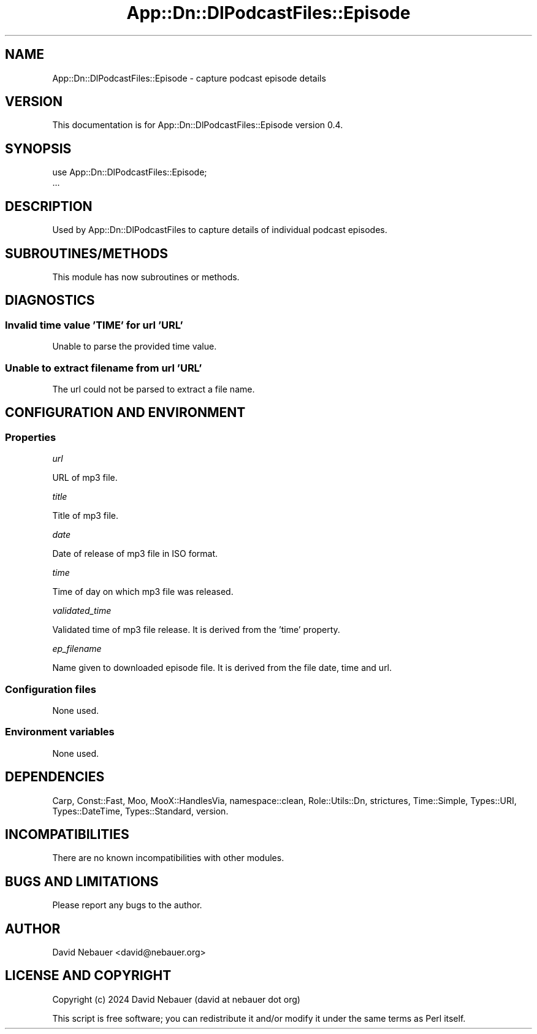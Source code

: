 .\" -*- mode: troff; coding: utf-8 -*-
.\" Automatically generated by Pod::Man 5.01 (Pod::Simple 3.43)
.\"
.\" Standard preamble:
.\" ========================================================================
.de Sp \" Vertical space (when we can't use .PP)
.if t .sp .5v
.if n .sp
..
.de Vb \" Begin verbatim text
.ft CW
.nf
.ne \\$1
..
.de Ve \" End verbatim text
.ft R
.fi
..
.\" \*(C` and \*(C' are quotes in nroff, nothing in troff, for use with C<>.
.ie n \{\
.    ds C` ""
.    ds C' ""
'br\}
.el\{\
.    ds C`
.    ds C'
'br\}
.\"
.\" Escape single quotes in literal strings from groff's Unicode transform.
.ie \n(.g .ds Aq \(aq
.el       .ds Aq '
.\"
.\" If the F register is >0, we'll generate index entries on stderr for
.\" titles (.TH), headers (.SH), subsections (.SS), items (.Ip), and index
.\" entries marked with X<> in POD.  Of course, you'll have to process the
.\" output yourself in some meaningful fashion.
.\"
.\" Avoid warning from groff about undefined register 'F'.
.de IX
..
.nr rF 0
.if \n(.g .if rF .nr rF 1
.if (\n(rF:(\n(.g==0)) \{\
.    if \nF \{\
.        de IX
.        tm Index:\\$1\t\\n%\t"\\$2"
..
.        if !\nF==2 \{\
.            nr % 0
.            nr F 2
.        \}
.    \}
.\}
.rr rF
.\" ========================================================================
.\"
.IX Title "App::Dn::DlPodcastFiles::Episode 3pm"
.TH App::Dn::DlPodcastFiles::Episode 3pm 2024-06-04 "perl v5.38.2" "User Contributed Perl Documentation"
.\" For nroff, turn off justification.  Always turn off hyphenation; it makes
.\" way too many mistakes in technical documents.
.if n .ad l
.nh
.SH NAME
App::Dn::DlPodcastFiles::Episode \- capture podcast episode details
.SH VERSION
.IX Header "VERSION"
This documentation is for App::Dn::DlPodcastFiles::Episode version 0.4.
.SH SYNOPSIS
.IX Header "SYNOPSIS"
.Vb 2
\&    use App::Dn::DlPodcastFiles::Episode;
\&    ...
.Ve
.SH DESCRIPTION
.IX Header "DESCRIPTION"
Used by App::Dn::DlPodcastFiles to capture details of individual podcast
episodes.
.SH SUBROUTINES/METHODS
.IX Header "SUBROUTINES/METHODS"
This module has now subroutines or methods.
.SH DIAGNOSTICS
.IX Header "DIAGNOSTICS"
.SS "Invalid time value 'TIME' for url 'URL'"
.IX Subsection "Invalid time value 'TIME' for url 'URL'"
Unable to parse the provided time value.
.SS "Unable to extract filename from url 'URL'"
.IX Subsection "Unable to extract filename from url 'URL'"
The url could not be parsed to extract a file name.
.SH "CONFIGURATION AND ENVIRONMENT"
.IX Header "CONFIGURATION AND ENVIRONMENT"
.SS Properties
.IX Subsection "Properties"
\fIurl\fR
.IX Subsection "url"
.PP
URL of mp3 file.
.PP
\fItitle\fR
.IX Subsection "title"
.PP
Title of mp3 file.
.PP
\fIdate\fR
.IX Subsection "date"
.PP
Date of release of mp3 file in ISO format.
.PP
\fItime\fR
.IX Subsection "time"
.PP
Time of day on which mp3 file was released.
.PP
\fIvalidated_time\fR
.IX Subsection "validated_time"
.PP
Validated time of mp3 file release. It is derived from the 'time' property.
.PP
\fIep_filename\fR
.IX Subsection "ep_filename"
.PP
Name given to downloaded episode file. It is derived from the file date, time
and url.
.SS "Configuration files"
.IX Subsection "Configuration files"
None used.
.SS "Environment variables"
.IX Subsection "Environment variables"
None used.
.SH DEPENDENCIES
.IX Header "DEPENDENCIES"
Carp, Const::Fast, Moo, MooX::HandlesVia, namespace::clean, Role::Utils::Dn,
strictures, Time::Simple, Types::URI, Types::DateTime, Types::Standard,
version.
.SH INCOMPATIBILITIES
.IX Header "INCOMPATIBILITIES"
There are no known incompatibilities with other modules.
.SH "BUGS AND LIMITATIONS"
.IX Header "BUGS AND LIMITATIONS"
Please report any bugs to the author.
.SH AUTHOR
.IX Header "AUTHOR"
David Nebauer <david@nebauer.org>
.SH "LICENSE AND COPYRIGHT"
.IX Header "LICENSE AND COPYRIGHT"
Copyright (c) 2024 David Nebauer (david at nebauer dot org)
.PP
This script is free software; you can redistribute it and/or modify it under
the same terms as Perl itself.
